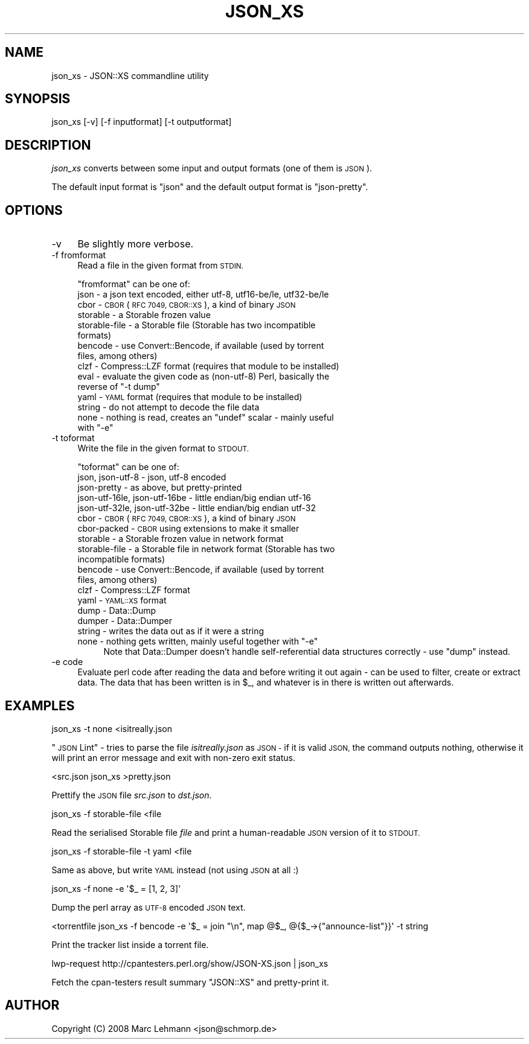 .\" Automatically generated by Pod::Man 4.07 (Pod::Simple 3.32)
.\"
.\" Standard preamble:
.\" ========================================================================
.de Sp \" Vertical space (when we can't use .PP)
.if t .sp .5v
.if n .sp
..
.de Vb \" Begin verbatim text
.ft CW
.nf
.ne \\$1
..
.de Ve \" End verbatim text
.ft R
.fi
..
.\" Set up some character translations and predefined strings.  \*(-- will
.\" give an unbreakable dash, \*(PI will give pi, \*(L" will give a left
.\" double quote, and \*(R" will give a right double quote.  \*(C+ will
.\" give a nicer C++.  Capital omega is used to do unbreakable dashes and
.\" therefore won't be available.  \*(C` and \*(C' expand to `' in nroff,
.\" nothing in troff, for use with C<>.
.tr \(*W-
.ds C+ C\v'-.1v'\h'-1p'\s-2+\h'-1p'+\s0\v'.1v'\h'-1p'
.ie n \{\
.    ds -- \(*W-
.    ds PI pi
.    if (\n(.H=4u)&(1m=24u) .ds -- \(*W\h'-12u'\(*W\h'-12u'-\" diablo 10 pitch
.    if (\n(.H=4u)&(1m=20u) .ds -- \(*W\h'-12u'\(*W\h'-8u'-\"  diablo 12 pitch
.    ds L" ""
.    ds R" ""
.    ds C` ""
.    ds C' ""
'br\}
.el\{\
.    ds -- \|\(em\|
.    ds PI \(*p
.    ds L" ``
.    ds R" ''
.    ds C`
.    ds C'
'br\}
.\"
.\" Escape single quotes in literal strings from groff's Unicode transform.
.ie \n(.g .ds Aq \(aq
.el       .ds Aq '
.\"
.\" If the F register is >0, we'll generate index entries on stderr for
.\" titles (.TH), headers (.SH), subsections (.SS), items (.Ip), and index
.\" entries marked with X<> in POD.  Of course, you'll have to process the
.\" output yourself in some meaningful fashion.
.\"
.\" Avoid warning from groff about undefined register 'F'.
.de IX
..
.if !\nF .nr F 0
.if \nF>0 \{\
.    de IX
.    tm Index:\\$1\t\\n%\t"\\$2"
..
.    if !\nF==2 \{\
.        nr % 0
.        nr F 2
.    \}
.\}
.\" ========================================================================
.\"
.IX Title "JSON_XS 1"
.TH JSON_XS 1 "2018-11-15" "perl v5.24.0" "User Contributed Perl Documentation"
.\" For nroff, turn off justification.  Always turn off hyphenation; it makes
.\" way too many mistakes in technical documents.
.if n .ad l
.nh
.SH "NAME"
json_xs \- JSON::XS commandline utility
.SH "SYNOPSIS"
.IX Header "SYNOPSIS"
.Vb 1
\&   json_xs [\-v] [\-f inputformat] [\-t outputformat]
.Ve
.SH "DESCRIPTION"
.IX Header "DESCRIPTION"
\&\fIjson_xs\fR converts between some input and output formats (one of them is
\&\s-1JSON\s0).
.PP
The default input format is \f(CW\*(C`json\*(C'\fR and the default output format is
\&\f(CW\*(C`json\-pretty\*(C'\fR.
.SH "OPTIONS"
.IX Header "OPTIONS"
.IP "\-v" 4
.IX Item "-v"
Be slightly more verbose.
.IP "\-f fromformat" 4
.IX Item "-f fromformat"
Read a file in the given format from \s-1STDIN.\s0
.Sp
\&\f(CW\*(C`fromformat\*(C'\fR can be one of:
.RS 4
.IP "json \- a json text encoded, either utf\-8, utf16\-be/le, utf32\-be/le" 4
.IX Item "json - a json text encoded, either utf-8, utf16-be/le, utf32-be/le"
.PD 0
.IP "cbor \- \s-1CBOR \s0(\s-1RFC 7049, \s0\s-1CBOR::XS\s0), a kind of binary \s-1JSON\s0" 4
.IX Item "cbor - CBOR (RFC 7049, CBOR::XS), a kind of binary JSON"
.IP "storable \- a Storable frozen value" 4
.IX Item "storable - a Storable frozen value"
.IP "storable-file \- a Storable file (Storable has two incompatible formats)" 4
.IX Item "storable-file - a Storable file (Storable has two incompatible formats)"
.IP "bencode \- use Convert::Bencode, if available (used by torrent files, among others)" 4
.IX Item "bencode - use Convert::Bencode, if available (used by torrent files, among others)"
.IP "clzf \- Compress::LZF format (requires that module to be installed)" 4
.IX Item "clzf - Compress::LZF format (requires that module to be installed)"
.ie n .IP "eval \- evaluate the given code as (non\-utf\-8) Perl, basically the reverse of ""\-t dump""" 4
.el .IP "eval \- evaluate the given code as (non\-utf\-8) Perl, basically the reverse of ``\-t dump''" 4
.IX Item "eval - evaluate the given code as (non-utf-8) Perl, basically the reverse of -t dump"
.IP "yaml \- \s-1YAML\s0 format (requires that module to be installed)" 4
.IX Item "yaml - YAML format (requires that module to be installed)"
.IP "string \- do not attempt to decode the file data" 4
.IX Item "string - do not attempt to decode the file data"
.ie n .IP "none \- nothing is read, creates an ""undef"" scalar \- mainly useful with ""\-e""" 4
.el .IP "none \- nothing is read, creates an \f(CWundef\fR scalar \- mainly useful with \f(CW\-e\fR" 4
.IX Item "none - nothing is read, creates an undef scalar - mainly useful with -e"
.RE
.RS 4
.RE
.IP "\-t toformat" 4
.IX Item "-t toformat"
.PD
Write the file in the given format to \s-1STDOUT.\s0
.Sp
\&\f(CW\*(C`toformat\*(C'\fR can be one of:
.RS 4
.IP "json, json\-utf\-8 \- json, utf\-8 encoded" 4
.IX Item "json, json-utf-8 - json, utf-8 encoded"
.PD 0
.IP "json-pretty \- as above, but pretty-printed" 4
.IX Item "json-pretty - as above, but pretty-printed"
.IP "json\-utf\-16le, json\-utf\-16be \- little endian/big endian utf\-16" 4
.IX Item "json-utf-16le, json-utf-16be - little endian/big endian utf-16"
.IP "json\-utf\-32le, json\-utf\-32be \- little endian/big endian utf\-32" 4
.IX Item "json-utf-32le, json-utf-32be - little endian/big endian utf-32"
.IP "cbor \- \s-1CBOR \s0(\s-1RFC 7049, \s0\s-1CBOR::XS\s0), a kind of binary \s-1JSON\s0" 4
.IX Item "cbor - CBOR (RFC 7049, CBOR::XS), a kind of binary JSON"
.IP "cbor-packed \- \s-1CBOR\s0 using extensions to make it smaller" 4
.IX Item "cbor-packed - CBOR using extensions to make it smaller"
.IP "storable \- a Storable frozen value in network format" 4
.IX Item "storable - a Storable frozen value in network format"
.IP "storable-file \- a Storable file in network format (Storable has two incompatible formats)" 4
.IX Item "storable-file - a Storable file in network format (Storable has two incompatible formats)"
.IP "bencode \- use Convert::Bencode, if available (used by torrent files, among others)" 4
.IX Item "bencode - use Convert::Bencode, if available (used by torrent files, among others)"
.IP "clzf \- Compress::LZF format" 4
.IX Item "clzf - Compress::LZF format"
.IP "yaml \- \s-1YAML::XS\s0 format" 4
.IX Item "yaml - YAML::XS format"
.IP "dump \- Data::Dump" 4
.IX Item "dump - Data::Dump"
.IP "dumper \- Data::Dumper" 4
.IX Item "dumper - Data::Dumper"
.IP "string \- writes the data out as if it were a string" 4
.IX Item "string - writes the data out as if it were a string"
.ie n .IP "none \- nothing gets written, mainly useful together with ""\-e""" 4
.el .IP "none \- nothing gets written, mainly useful together with \f(CW\-e\fR" 4
.IX Item "none - nothing gets written, mainly useful together with -e"
.PD
Note that Data::Dumper doesn't handle self-referential data structures
correctly \- use \*(L"dump\*(R" instead.
.RE
.RS 4
.RE
.IP "\-e code" 4
.IX Item "-e code"
Evaluate perl code after reading the data and before writing it out again
\&\- can be used to filter, create or extract data. The data that has been
written is in \f(CW$_\fR, and whatever is in there is written out afterwards.
.SH "EXAMPLES"
.IX Header "EXAMPLES"
.Vb 1
\&   json_xs \-t none <isitreally.json
.Ve
.PP
\&\*(L"\s-1JSON\s0 Lint\*(R" \- tries to parse the file \fIisitreally.json\fR as \s-1JSON \-\s0 if it
is valid \s-1JSON,\s0 the command outputs nothing, otherwise it will print an
error message and exit with non-zero exit status.
.PP
.Vb 1
\&   <src.json json_xs >pretty.json
.Ve
.PP
Prettify the \s-1JSON\s0 file \fIsrc.json\fR to \fIdst.json\fR.
.PP
.Vb 1
\&   json_xs \-f storable\-file <file
.Ve
.PP
Read the serialised Storable file \fIfile\fR and print a human-readable \s-1JSON\s0
version of it to \s-1STDOUT.\s0
.PP
.Vb 1
\&   json_xs \-f storable\-file \-t yaml <file
.Ve
.PP
Same as above, but write \s-1YAML\s0 instead (not using \s-1JSON\s0 at all :)
.PP
.Vb 1
\&   json_xs \-f none \-e \*(Aq$_ = [1, 2, 3]\*(Aq
.Ve
.PP
Dump the perl array as \s-1UTF\-8\s0 encoded \s-1JSON\s0 text.
.PP
.Vb 1
\&   <torrentfile json_xs \-f bencode \-e \*(Aq$_ = join "\en", map @$_, @{$_\->{"announce\-list"}}\*(Aq \-t string
.Ve
.PP
Print the tracker list inside a torrent file.
.PP
.Vb 1
\&   lwp\-request http://cpantesters.perl.org/show/JSON\-XS.json | json_xs
.Ve
.PP
Fetch the cpan-testers result summary \f(CW\*(C`JSON::XS\*(C'\fR and pretty-print it.
.SH "AUTHOR"
.IX Header "AUTHOR"
Copyright (C) 2008 Marc Lehmann <json@schmorp.de>
